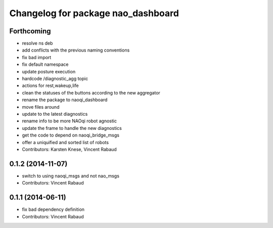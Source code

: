 ^^^^^^^^^^^^^^^^^^^^^^^^^^^^^^^^^^^
Changelog for package nao_dashboard
^^^^^^^^^^^^^^^^^^^^^^^^^^^^^^^^^^^

Forthcoming
-----------
* resolve ns deb
* add conflicts with the previous naming conventions
* fix bad import
* fix default namespace
* update posture execution
* hardcode /diagnostic_agg topic
* actions for rest,wakeup,life
* clean the statuses of the buttons according to the new aggregator
* rename the package to naoqi_dashboard
* move files around
* update to the latest diagnostics
* rename info to be more NAOqi robot agnostic
* update the frame to handle the new diagnostics
* get the code to depend on naoqi_bridge_msgs
* offer a uniquified and sorted list of robots
* Contributors: Karsten Knese, Vincent Rabaud

0.1.2 (2014-11-07)
------------------
* switch to using naoqi_msgs and not nao_msgs
* Contributors: Vincent Rabaud

0.1.1 (2014-06-11)
------------------
* fix bad dependency definition
* Contributors: Vincent Rabaud
